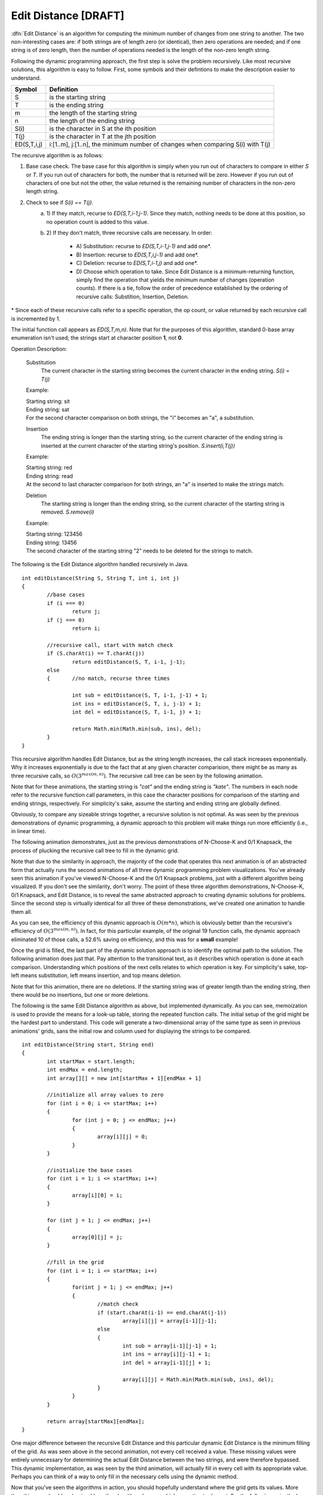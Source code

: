 .. This file is part of the OpenDSA eTextbook project. See
.. http://algoviz.org/OpenDSA for more details.
.. Copyright (c) 2012-2013 by the OpenDSA Project Contributors, and
.. distributed under an MIT open source license.

.. avmetadata:: 
   :author: Erich Brungraber
   :prerequisites: Knapsack
   :topic: Algorithms

Edit Distance [DRAFT]
=====================

:dfn:`Edit Distance` is an algorithm for computing the minimum number of changes from one string to another.  The two non-interesting cases are: if both strings are of length zero (or identical), then zero operations are needed; and if one string is of zero length, then the number of operations needed is the length of the non-zero length string.

Following the dynamic programming approach, the first step is solve the problem recursively.  Like most recursive solutions, this algorithm is easy to follow.  First, some symbols and their defintions to make the description easier to understand.

+--------------+------------------------------------------+
|  Symbol      | Definition                               |
+==============+==========================================+
|S             |is the starting string                    |
+--------------+------------------------------------------+
|T             |is the ending string                      |
+--------------+------------------------------------------+
|m             |the length of the starting string         |
+--------------+------------------------------------------+
|n             |the length of the ending string           |
+--------------+------------------------------------------+
|S\(i\)        |is the character in S at the ith position |
+--------------+------------------------------------------+
|T\(j\)        |is the character in T at the jth position |
+--------------+------------------------------------------+
|ED\(S,T,i,j\) |i:[1..m], j:[1..n], the minimum number of |
|              |changes when comparing S\(i\) with T\(j\) |
+--------------+------------------------------------------+

The recursive algorithm is as follows:

1.  Base case check.  The base case for this algorithm is simply when you run out of characters to compare in either *S* or *T*.  If you run out of characters for both, the number that is returned will be zero.  However if you run out of characters of one but not the other, the value returned is the remaining number of characters in the non-zero length string.
2.  Check to see if *S\(i\) == T\(j\)*.  
	a. 1\)	If they match, recurse to *ED\(S,T,i-1,j-1\)*.  Since they match, nothing needs to be done at this position, so no operation count is added to this value.  
	b. 2\)	If they don't match, three recursive calls are necessary.  In order:

		- A\) Substitution: recurse to *ED\(S,T,i-1,j-1\)* and add one\*.
		- B\) Insertion: 	recurse to *ED\(S,T,i,j-1\)* and add one\*.
		- C\) Deletion:  	recurse to *ED\(S,T,i-1,j\)* and add one\*.
		- D\) Choose which operation to take.  Since Edit Distance is a minimum-returning function, simply find the operation that yields the minimum number of changes (operation counts).  If there is a tie, follow the order of precedence established by the ordering of recursive calls:  Substition, Insertion, Deletion.

\* Since each of these recursive calls refer to a specific operation, the op count, or value returned by each recursive call is incremented by 1.

The initial function call appears as *ED\(S,T,m,n\)*.  Note that for the purposes of this algorithm, standard 0-base array enumeration isn't used; the strings start at character position **1**, not **0**.

Operation Description:

	Substitution
		The current character in the starting string becomes the current character in the ending string.  *S\(i\) = T\(j\)*

	Example:

	| Starting string: sit
	| Ending string: sat
	| For the second character comparison on both strings, the "i" becomes an "a", a substitution.

	Insertion
		The ending string is longer than the starting string, so the current character of the ending string is inserted at the current character of the starting string's position. *S.insert\(i,T\(j\)\)* 

	Example:

	| Starting string: red
	| Ending string: read
	| At the second to last character comparison for both strings, an "a" is inserted to make the strings match.

	Deletion
		The starting string is longer than the ending string, so the current character of the starting string is removed. *S.remove\(i\)*

	Example:

	| Starting string: 123456
	| Ending string: 13456
	| The second character of the starting string "2" needs to be deleted for the strings to match.

The following is the Edit Distance algorithm handled recursively in Java. ::

	int editDistance(String S, String T, int i, int j) 
	{	    
		//base cases
		if (i === 0)
			return j;
		if (j === 0)
			return i;
	
		//recursive call, start with match check
		if (S.charAt(i) == T.charAt(j))
			return editDistance(S, T, i-1, j-1);
	    	else 
		{	//no match, recurse three times
		
			int sub = editDistance(S, T, i-1, j-1) + 1;
			int ins = editDistance(S, T, i, j-1) + 1;
			int del = editDistance(S, T, i-1, j) + 1;
	
			return Math.min(Math.min(sub, ins), del);
	    	}
	}

This recursive algorithm handles Edit Distance, but as the string length increases, the call stack increases exponentially.  Why it increases exponentially is due to the fact that at any given character comparision, there might be as many as three recursive calls, so :math:`O(3^{max(m,n)})`.  The recursive call tree can be seen by the following animation.  

Note that for these animations, the starting string is *"cat"* and the ending string is *"kate"*.  The numbers in each node refer to the recursive function call parameters, in this case the character positions for comparison of the starting and ending strings, respectively.  For simplicity's sake, assume the starting and ending string are globally defined.

.. avembed:: AV/Development/editRCT.html pe

Obviously, to compare any sizeable strings together, a recursive solution is not optimal.  As was seen by the previous demonstrations of dynamic programming, a dynamic approach to this problem will make things run more efficiently \(i.e., in linear time\).

The following animation demonstrates, just as the previous demonstrations of N-Choose-K and 0/1 Knapsack, the process of plucking the recursive call tree to fill in the dynamic grid.

Note that due to the similarity in approach, the majority of the code that operates this next animation is of an abstracted form that actually runs the second animations of all three dynamic programming problem visualizations.  You've already seen this animation if you've viewed N-Choose-K and the 0/1 Knapsack problems, just with a different algorithm being visualized.  If you don't see the similarity, don't worry.  The point of these three algorithm demonstrations, N-Choose-K, 0/1 Knapsack, and Edit Distance, is to reveal the same abstracted approach to creating dynamic solutions for problems.  Since the second step is virtually identical for all three of these demonstrations, we've created one animation to handle them all.

.. avembed:: AV/Development/editPrune.html pe

As you can see, the efficiency of this dynamic approach is :math:`O(m*n)`, which is obviously better than the recursive's efficiency of :math:`O(3^{max(m,n)})`.  In fact, for this particular example, of the original 19 function calls, the dynamic approach eliminated 10 of those calls, a 52.6% saving on efficiency, and this was for a **small** example!

Once the grid is filled, the last part of the dynamic solution approach is to identify the optimal path to the solution.  The following animation does just that.  Pay attention to the transitional text, as it describes which operation is done at each comparison.  Understanding which positions of the next cells relates to which operation is key.  For simplicity's sake, top-left means substitution, left means insertion, and top means deletion.

Note that for this animation, there are no deletions.  If the starting string was of greater length than the ending string, then there would be no insertions, but one or more deletions.

.. avembed:: AV/Development/editOptimal.html pe

The following is the same Edit Distance algorithm as above, but implemented dynamically.  As you can see, memoization is used to provide the means for a look-up table, storing the repeated function calls.  The initial setup of the grid might be the hardest part to understand.  This code will generate a two-dimensional array of the same type as seen in previous animations' grids, sans the initial row and column used for displaying the strings to be compared. ::

	int editDistance(String start, String end)
	{
		int startMax = start.length;
		int endMax = end.length;
		int array[][] = new int[startMax + 1][endMax + 1] 

		//initialize all array values to zero
		for (int i = 0; i <= startMax; i++)
		{
			for (int j = 0; j <= endMax; j++)
			{
				array[i][j] = 0;
			}
		}

		//initialize the base cases
		for (int i = 1; i <= startMax; i++)
		{
			array[i][0] = i;
		}
		
		for (int j = 1; j <= endMax; j++)
		{
			array[0][j] = j;
		}
			
		//fill in the grid
		for (int i = 1; i <= startMax; i++)
		{	
			for(int j = 1; j <= endMax; j++)
			{
				//match check
				if (start.charAt(i-1) == end.charAt(j-1))
					array[i][j] = array[i-1][j-1];
				else 
				{
					int sub = array[i-1][j-1] + 1;
					int ins = array[i][j-1] + 1;
					int del = array[i-1][j] + 1;
		
					array[i][j] = Math.min(Math.min(sub, ins), del);
				}
			}
		}
		    
	    	return array[startMax][endMax];
	}

One major difference between the recursive Edit Distance and this particular dynamic Edit Distance is the minimum filling of the grid.  As was seen above in the second animation, not every cell received a value.  These missing values were entirely unnecessary for determining the actual Edit Distance between the two strings, and were therefore bypassed.  This dynamic implementation, as was seen by the third animation, will actually fill in every cell with its appropriate value.  Perhaps you can think of a way to only fill in the necessary cells using the dynamic method.

Now that you've seen the algorithms in action, you should hopefully understand where the grid gets its values.  More than this, you should understand how the algorithm chooses which operation to do next.  For the following quiz, the key to completing it is understanding ultimately which operation will be done at any point.  For any given cell, identify which operation will yield the lowest total operation count.

.. avembed:: Exercises/Development/edit-KA1.html ka

On this next quiz, identify the correct value that would go in the highlighted cell.

.. avembed:: Exercises/Development/edit-KA2.html ka

